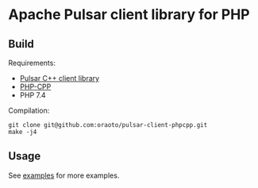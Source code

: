 * Apache Pulsar client library for PHP

** Build

Requirements:

- [[https://github.com/apache/pulsar/tree/master/pulsar-client-cpp/][Pulsar C++ client library]]
- [[https://github.com/CopernicaMarketingSoftware/PHP-CPP][PHP-CPP]]
- PHP 7.4

Compilation:

#+begin_src
git clone git@github.com:oraoto/pulsar-client-phpcpp.git
make -j4
#+end_src

** Usage

See [[./examples][examples]] for more examples.
